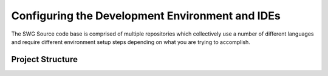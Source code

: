 Configuring the Development Environment and IDEs
^^^^^^^^^^^^^^^^^^^^^^^^^^^^^^^^^^^^^^^^^^^^^^^^^^^^^

The SWG Source code base is comprised of multiple repositories which collectively use a number of different languages and require different environment setup steps depending on what you are trying to accomplish.

Project Structure
----------------------------------------------
